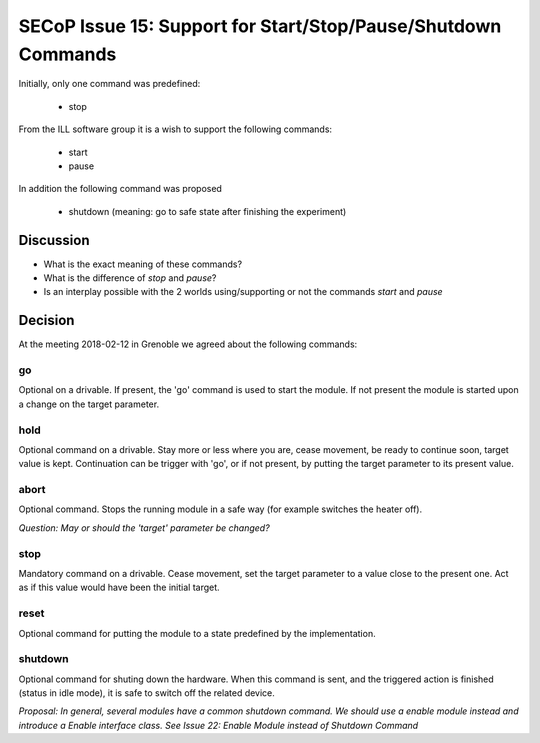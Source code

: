 SECoP Issue 15: Support for Start/Stop/Pause/Shutdown Commands
==============================================================

Initially, only one command was predefined:

  * stop

From the ILL software group it is a wish to support the following
commands:

  * start
  * pause
  
In addition the following command was proposed

  * shutdown (meaning: go to safe state after finishing the experiment)
 
Discussion
----------

* What is the exact meaning of these commands?
* What is the difference of *stop* and *pause*?
* Is an interplay possible with the 2 worlds using/supporting or not the commands *start* and *pause*

Decision
--------

At the meeting 2018-02-12 in Grenoble we agreed about the following commands:

go
..

Optional on a drivable. If present, the 'go' command is used to start the
module. If not present the module is started upon a change on the target
parameter.

hold
....

Optional command on a drivable. Stay more or less where you are, cease movement, be
ready to continue soon, target value is kept. Continuation can be trigger with 'go',
or if not present, by putting the target parameter to its present value.

abort
.....

Optional command.
Stops the running module in a safe way (for example switches the heater off).

*Question: May or should the 'target' parameter be changed?*

stop
....

Mandatory command on a drivable. Cease movement, set the target parameter to a value
close to the present one. Act as if this value would have been the initial target.

reset
.....

Optional command for putting the module to a state predefined by the implementation.

shutdown
........

Optional command for shuting down the hardware.
When this command is sent, and the triggered action is finished (status in idle mode),
it is safe to switch off the related device.

*Proposal: In general, several modules have a common shutdown command. We should use
a enable module instead and introduce a Enable interface class. See Issue 22: Enable Module instead of Shutdown Command*




